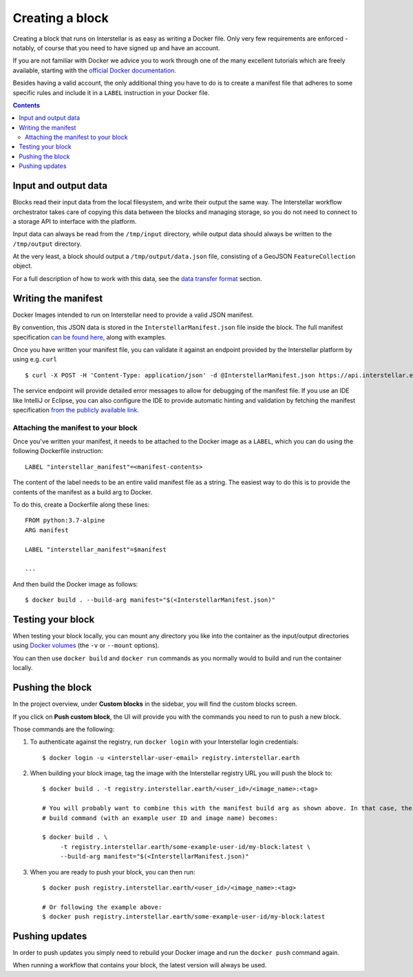 Creating a block
================

Creating a block that runs on Interstellar is as easy as writing a Docker file. Only very few
requirements are enforced - notably, of course that you need to
have signed up and have an account.

If you are not familiar with Docker we advice you to work through one of the many excellent
tutorials which are freely available, starting with the
`official Docker documentation <https://docs.docker.com/get-started/>`_.

Besides having a valid account, the only additional thing you have to do is to create a manifest
file that adheres to some specific rules and include it in a ``LABEL`` instruction in your Docker file.

.. contents::

Input and output data
---------------------

Blocks read their input data from the local filesystem, and write their output the same way. The Interstellar workflow
orchestrator takes care of copying this data between the blocks and managing storage, so you do not need to connect
to a storage API to interface with the platform.

Input data can always be read from the ``/tmp/input`` directory, while output data should always be written to the
``/tmp/output`` directory.

At the very least, a block should output a ``/tmp/output/data.json`` file, consisting of a GeoJSON ``FeatureCollection``
object.

For a full description of how to work with this data, see the `data transfer format <data-transfer-format>`_ section.


Writing the manifest
--------------------

Docker Images intended to run on Interstellar need to provide a valid JSON manifest.

By convention, this JSON data is stored in the ``InterstellarManifest.json`` file inside the block. The
full manifest specification `can be found here <block-manifest>`_, along with examples.

Once you have written your manifest file, you can validate it against an endpoint provided by the Interstellar
platform by using e.g. ``curl``

::

    $ curl -X POST -H 'Content-Type: application/json' -d @InterstellarManifest.json https://api.interstellar.earth/validate-schema/block

The service endpoint will provide detailed error messages to allow for debugging of the manifest file. If you use an
IDE like IntelliJ or Eclipse, you can also configure the IDE to provide automatic hinting and validation by fetching
the manifest specification `from the publicly available link <http://specs.interstellar.earth/v1/blocks/schema.json>`_.

Attaching the manifest to your block
++++++++++++++++++++++++++++++++++++

Once you've written your manifest, it needs to be attached to the Docker image as a ``LABEL``, which you can do using
the following Dockerfile instruction:

::

    LABEL "interstellar_manifest"=<manifest-contents>

The content of the label needs to be an entire valid manifest file as a string. The easiest way to do this is to provide
the contents of the manifest as a build arg to Docker.

To do this, create a Dockerfile along these lines:

::

    FROM python:3.7-alpine
    ARG manifest

    LABEL "interstellar_manifest"=$manifest

    ...

And then build the Docker image as follows:

::

    $ docker build . --build-arg manifest="$(<InterstellarManifest.json)"


Testing your block
------------------

When testing your block locally, you can mount any directory you like into the container as the input/output directories
using `Docker volumes <https://docs.docker.com/storage/volumes/>`_ (the ``-v`` or ``--mount`` options).

You can then use ``docker build`` and ``docker run`` commands as you normally would to build and run the container
locally.

.. TODO: provide documentation on where/how to get sample data to run against

Pushing the block
-----------------

In the project overview, under **Custom blocks** in the sidebar, you will find the custom blocks screen.

If you click on **Push custom block**, the UI will provide you with the commands you need to run to push a new block.

Those commands are the following:

1. To authenticate against the registry, run ``docker login`` with your Interstellar login credentials:

   ::

       $ docker login -u <interstellar-user-email> registry.interstellar.earth

2. When building your block image, tag the image with the Interstellar registry URL you will push the block to:

   ::

       $ docker build . -t registry.interstellar.earth/<user_id>/<image_name>:<tag>

       # You will probably want to combine this with the manifest build arg as shown above. In that case, the full
       # build command (with an example user ID and image name) becomes:

       $ docker build . \
            -t registry.interstellar.earth/some-example-user-id/my-block:latest \
            --build-arg manifest="$(<InterstellarManifest.json)"

3. When you are ready to push your block, you can then run:

   ::

       $ docker push registry.interstellar.earth/<user_id>/<image_name>:<tag>

       # Or following the example above:
       $ docker push registry.interstellar.earth/some-example-user-id/my-block:latest


Pushing updates
---------------

In order to push updates you simply need to rebuild your Docker image and run the ``docker push`` command again.

When running a workflow that contains your block, the latest version will always be used.
